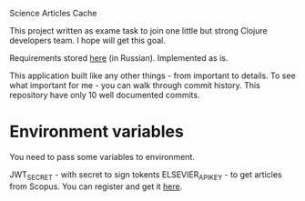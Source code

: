 Science Articles Cache

This project written as exame task to join one little but strong Clojure developers team. I hope will get this goal.

Requirements stored [[file:requirements.md][here]] (in Russian). Implemented as is.

This application built like any other things - from important to details. To see what important for me - you can walk through commit history. This repository have only 10 well documented commits.

* Environment variables
You need to pass some variables to environment.

JWT_SECRET - with secret to sign tokents
ELSEVIER_APIKEY - to get articles from Scopus. You can register and get it [[https://dev.elsevier.com/][here]].
